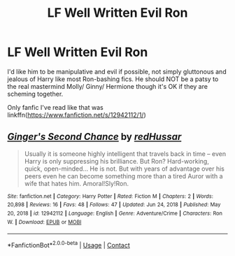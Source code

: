 #+TITLE: LF Well Written Evil Ron

* LF Well Written Evil Ron
:PROPERTIES:
:Author: Aardwarkthe2nd
:Score: 8
:DateUnix: 1615810432.0
:DateShort: 2021-Mar-15
:FlairText: Request
:END:
I'd like him to be manipulative and evil if possible, not simply gluttonous and jealous of Harry like most Ron-bashing fics. He should NOT be a patsy to the real mastermind Molly/ Ginny/ Hermione though it's OK if they are scheming together.

Only fanfic I've read like that was linkffn([[https://www.fanfiction.net/s/12942112/1/]])


** [[https://www.fanfiction.net/s/12942112/1/][*/Ginger's Second Chance/*]] by [[https://www.fanfiction.net/u/7750459/redHussar][/redHussar/]]

#+begin_quote
  Usually it is someone highly intelligent that travels back in time -- even Harry is only suppressing his brilliance. But Ron? Hard-working, quick, open-minded... He is not. But with years of advantage over his peers even he can become something more than a tired Auror with a wife that hates him. Amoral!Sly!Ron.
#+end_quote

^{/Site/:} ^{fanfiction.net} ^{*|*} ^{/Category/:} ^{Harry} ^{Potter} ^{*|*} ^{/Rated/:} ^{Fiction} ^{M} ^{*|*} ^{/Chapters/:} ^{2} ^{*|*} ^{/Words/:} ^{20,898} ^{*|*} ^{/Reviews/:} ^{16} ^{*|*} ^{/Favs/:} ^{48} ^{*|*} ^{/Follows/:} ^{47} ^{*|*} ^{/Updated/:} ^{Jun} ^{24,} ^{2018} ^{*|*} ^{/Published/:} ^{May} ^{20,} ^{2018} ^{*|*} ^{/id/:} ^{12942112} ^{*|*} ^{/Language/:} ^{English} ^{*|*} ^{/Genre/:} ^{Adventure/Crime} ^{*|*} ^{/Characters/:} ^{Ron} ^{W.} ^{*|*} ^{/Download/:} ^{[[http://www.ff2ebook.com/old/ffn-bot/index.php?id=12942112&source=ff&filetype=epub][EPUB]]} ^{or} ^{[[http://www.ff2ebook.com/old/ffn-bot/index.php?id=12942112&source=ff&filetype=mobi][MOBI]]}

--------------

*FanfictionBot*^{2.0.0-beta} | [[https://github.com/FanfictionBot/reddit-ffn-bot/wiki/Usage][Usage]] | [[https://www.reddit.com/message/compose?to=tusing][Contact]]
:PROPERTIES:
:Author: FanfictionBot
:Score: 5
:DateUnix: 1615810450.0
:DateShort: 2021-Mar-15
:END:
